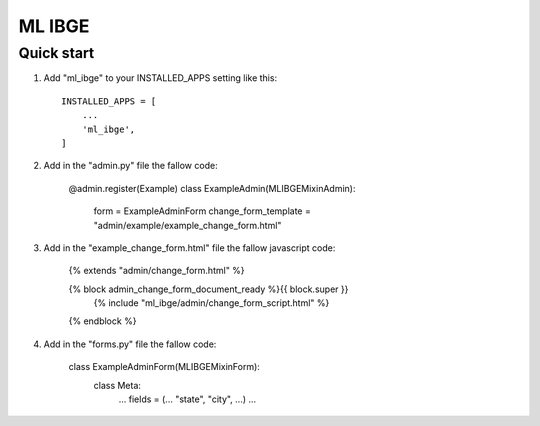 =====
ML IBGE
=====

Quick start
-----------

1. Add "ml_ibge" to your INSTALLED_APPS setting like this::

    INSTALLED_APPS = [
        ...
        'ml_ibge',
    ]

2. Add in the "admin.py" file the fallow code:

    @admin.register(Example)
    class ExampleAdmin(MLIBGEMixinAdmin):
        form = ExampleAdminForm
        change_form_template = "admin/example/example_change_form.html"


3. Add in the "example_change_form.html" file the fallow javascript code:

    {% extends "admin/change_form.html" %}

    {% block admin_change_form_document_ready %}{{ block.super }}
        {% include "ml_ibge/admin/change_form_script.html" %}
    {% endblock %}

4. Add in the "forms.py" file the fallow code:

    class ExampleAdminForm(MLIBGEMixinForm):
        class Meta:
            ...
            fields = (... "state", "city", ...)
            ...

